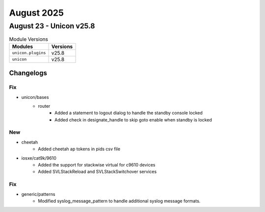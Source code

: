 August 2025
==========

August 23 - Unicon v25.8 
------------------------



.. csv-table:: Module Versions
    :header: "Modules", "Versions"

        ``unicon.plugins``, v25.8 
        ``unicon``, v25.8 




Changelogs
^^^^^^^^^^
--------------------------------------------------------------------------------
                                      Fix                                       
--------------------------------------------------------------------------------

* unicon/bases
    * router
        * Added a statement to logout dialog to handle the standby console locked
        * Added check in designate_handle to skip goto enable when standby is locked


--------------------------------------------------------------------------------
                                      New                                       
--------------------------------------------------------------------------------

* cheetah
    * Added cheetah ap tokens in pids csv file

* iosxe/cat9k/9610
    * Added the support for stackwise virtual for c9610 devices
    * Added SVLStackReload and SVLStackSwitchover services


--------------------------------------------------------------------------------
                                      Fix                                       
--------------------------------------------------------------------------------

* generic/patterns
    * Modified syslog_message_pattern to handle additional syslog message formats.


